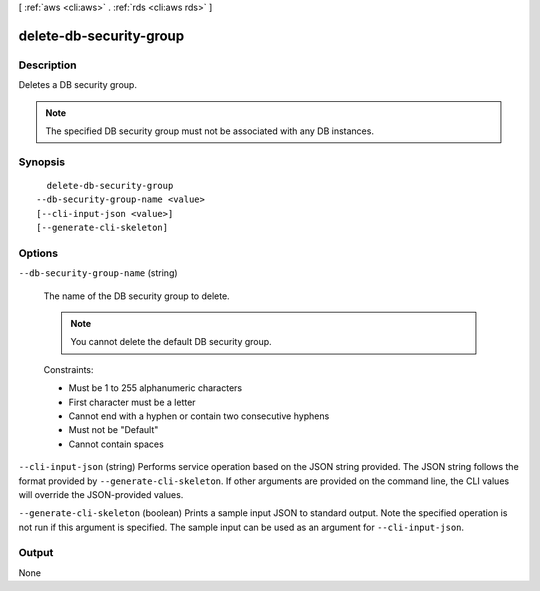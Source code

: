 [ :ref:`aws <cli:aws>` . :ref:`rds <cli:aws rds>` ]

.. _cli:aws rds delete-db-security-group:


************************
delete-db-security-group
************************



===========
Description
===========



Deletes a DB security group. 

 

.. note::

  The specified DB security group must not be associated with any DB instances.



========
Synopsis
========

::

    delete-db-security-group
  --db-security-group-name <value>
  [--cli-input-json <value>]
  [--generate-cli-skeleton]




=======
Options
=======

``--db-security-group-name`` (string)


  The name of the DB security group to delete. 

   

  .. note::

    You cannot delete the default DB security group.

   

  Constraints: 

   

   
  * Must be 1 to 255 alphanumeric characters
   
  * First character must be a letter
   
  * Cannot end with a hyphen or contain two consecutive hyphens
   
  * Must not be "Default"
   
  * Cannot contain spaces
   

  

``--cli-input-json`` (string)
Performs service operation based on the JSON string provided. The JSON string follows the format provided by ``--generate-cli-skeleton``. If other arguments are provided on the command line, the CLI values will override the JSON-provided values.

``--generate-cli-skeleton`` (boolean)
Prints a sample input JSON to standard output. Note the specified operation is not run if this argument is specified. The sample input can be used as an argument for ``--cli-input-json``.



======
Output
======

None